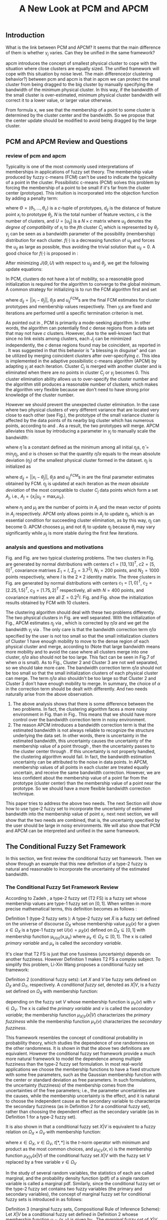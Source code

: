 #+STARTUP: content
#+OPTIONS: 
#+OPTIONS: toc:nil
# set DATE to void to avoid it's display
#+DATE: 
#+LATEX_CLASS: IEEEtran
#+LaTeX_CLASS_OPTIONS: [journal]
#+LATEX_HEADER: \usepackage[caption=false,font=footnotesize]{subfig}
#+LATEX_HEADER: \usepackage{algorithm}
#+LATEX_HEADER: \usepackage{algpseudocode}
#+LATEX_HEADER: \renewcommand{\algorithmicrequire}{\textbf{Input:}}
#+LATEX_HEADER: \newcommand{\crhd}{\raisebox{.25ex}{$\rhd$}}
#+LATEX_HEADER: \renewcommand{\algorithmiccomment}[1]{{\hspace{-0.6cm}$\crhd$ {\it {#1}}}}
# bold and italic vector
#+LATEX_HEADER: \newcommand{\vect}[1]{\boldsymbol{#1}}
# In IEEEtran_HOWTO the equations section on page 8. this 2500 config is to estore IEEEtran ability to automatically break within multiline equations
#+LATEX_HEADER: \interdisplaylinepenalty=2500

#+TITLE: A New Look at PCM and APCM

\begin{abstract}
We propose a unified framework for pcm and apcm, from the viewpoint (or by considering?) of uncertainty of the bandwidth parameter. It's shown that the difference between them is how much confidence we have in the data. In fact, the uncertainty of the bandwidth parameter is into the membership of  a point, this is done by using Prof. LiXin Wang's new formulation of the Type 2 fuzzy set, i.e. the conditional fuzzy set framework. Thus this paper also serves as a justify for this new formulation.
\end{abstract}

** Introduction
     
What is the link between PCM and APCM?
It seems that the main difference of them is whether $\gamma_j$ varies. Can they be unified in the same framework?

apcm introduces the concept of smallest physical cluster to cope with the situation where close clusters are equally sized. The unified framework will cope with this situation by noise level.
The main difference(or clustering behavior?) between pcm and apcm is that in apcm we can protect the small cluster from being dragged to the big cluster by manually specifying the bandwidth of the  minimum physical cluster. In this way, if the bandwidth of the small cluster is over-estimated, minimum physical cluster bandwidth will correct it to a lower value, or larger value otherwise.

From formula x, we see that the membership of a point to some cluster is determined by the cluster center and the bandwidth. So we propose that the center update should be modified to avoid being dragged by the large cluster.

** PCM and APCM Review and Questions
*** review of pcm and apcm
Typicality is one of the most commonly used interpretations of memberships in applications of fuzzy set theory. The membership value produced by fuzzy c-means (FCM) \cite{bezdek_pattern_2013} can't be used to indicate the typicality of a point in the cluster. Possibilistic c-means (PCM) \cite{krishnapuram_possibilistic_1993} solves this problem by forcing the membership of a point to be small if it's far from the cluster center (prototype). This intuition is incorporated into the objection function by adding a penalty term:
#+BEGIN_LaTeX
\begin{equation}
J(\Theta,U)=\sum_{j=1}^{c}J_j=\sum_{j=1}^{c}\left[\sum_{i=1}^{N}u_{ij}d_{ij}^2+\gamma_j \sum_{i=1}^{N}f(u_{ij})\right]
\end{equation}
#+END_LaTeX
where $\Theta=(\theta_1,\ldots,\theta_c)$ is a $c$-tuple of prototypes, $d_{ij}$ is the distance of feature point $x_i$ to prototype $\theta_j$, $N$ is the total number of feature vectors, $c$ is the number of clusters, and $U=[u_{ij}]$ is a $N\times c$ matrix where $u_{ij}$ denotes the /degree of compatibility/ of $x_i$ to the $j\text{th}$ cluster $C_j$ which is represented by $\theta_j$. $\gamma_j$ can be seen as a bandwidth parameter of the possibility (membership) distribution for each cluster. $f(\cdot)$ is a decreasing function of $u_{ij}$ and forces the $u_{ij}$ as large as possible, thus avoiding the trivial solution that $u_{ij}=0$. A good choice for $f(\cdot)$ is proposed in \cite{krishnapuram_possibilistic_1996}:
#+BEGIN_LaTeX
\begin{equation}
f(u_{ij})=u_{ij}\log u_{ij}-u_{ij}
\end{equation}
#+END_LaTeX 

After minimizing $J(\Theta,U)$ with respect to $u_{ij}$ and $\theta_j$, we get the following update equations:
#+BEGIN_LaTeX
\begin{IEEEeqnarray}{ll}
u_{ij}&=\exp\left(-\frac{d^2_{ij}}{\gamma_j}\right) \label{pcm_u_update}  \\
\theta_j&=\frac{\Sigma_{i=1}^Nu_{ij}x_i}{\Sigma_{i=1}^Nu_{ij}} \label{pcm_theta_update}
\end{IEEEeqnarray}
#+END_LaTeX

In PCM, clusters do not have a lot of mobility, so a reasonable good initialization is required for the algorithm to converge to the global minimum. A common strategy for initializing is to run the FCM algorithm first and set
#+BEGIN_LaTeX
\begin{equation}
\gamma_j=\frac{\Sigma_{i=1}^Nu_{ij}^{FCM}d^2_{ij}}{\Sigma_{i=1}^Nu_{ij}^{FCM}}
\end{equation}
#+END_LaTeX 
where $d_{ij}=||x_i-\theta_j||$, $\theta_j\text{s}$ and $u_{ij}^{FCM}\text{s}$ are the final FCM estimates for cluster prototypes and membership values respectively. Then $\gamma_j\text{s}$ are fixed and iterations are performed until a specific termination criterion is met.

As pointed out in \cite{krishnapuram_possibilistic_1996}, PCM is primarily a mode-seeking algorithm. In other words, the algorithm can potentially find $c$ dense regions from a data set that may not have $c$ clusters. However, due to the well-known fact that since no link exists among clusters, each $J_j$ can be minimized independently, the $c$ dense regions found may be coincident, as reported in \cite{barni_comments_1996}. It was suggested in \cite{krishnapuram_possibilistic_1996} that this behavior is "a blessing in disguise" and can be utilized by merging coincident clusters after over-specifying $c$. This idea is implemented in the adaptive possibilistic c-means algorithm (APCM) \cite{xenaki_novel_2016} by adapting $\gamma_j$ at each iteration. Cluster $C_j$ is merged with another cluster and is eliminated when there are no points in cluster $C_j$ or $\gamma_j$ becomes $0$. This cluster elimination ability allows us to over-specify the cluster number and the algorithm still produces a reasonable number of clusters, which makes the algorithm very flexible because we don't need to have strong prior knowledge of the cluster number.

However we should prevent the unexpected cluster elimination. In the case where two physical clusters of very different variance that are located very close to each other (see Fig.\ref{fig1_ori}), the prototype of the small variance cluster is affected by the data points of its nearby big cluster which has numerous points, according to \eqref{pcm_u_update} and \eqref{pcm_theta_update}. As a result, the two prototypes will merge. APCM alleviates this issue by introducing a parameter in $\gamma_j$ to manually scale the bandwidth:
#+BEGIN_LaTeX
\begin{equation}
\label{corrected_eta}
\gamma_j=\frac{\hat{\eta}}{\alpha}\eta_j
\end{equation}
#+END_LaTeX 
where $\hat{\eta}$ is a constant defined as the minimum among all initial $\eta_j\text{s}$, $\hat{\eta}=\min_j\eta_j$, and $\alpha$ is chosen so that the quantity $\hat{\eta}/\alpha$ equals to the mean absolute deviation ($\eta_j$)  of the smallest physical cluster formed in the dataset. $\eta_j$ is initialized as
#+BEGIN_LaTeX
\begin{equation}
\label{apcm_eta_init}
\eta_j=\frac{\Sigma_{i=1}^Nu_{ij}^{FCM}d_{ij}}{\Sigma_{i=1}^Nu_{ij}^{FCM}}  
\end{equation}
#+END_LaTeX 
where $d_{ij}=||x_i-\theta_j||$, $\theta_j\text{s}$ and $u_{ij}^{FCM}\text{s}$ in \ref{apcm_eta_init} are the final parameter estimates obtained by FCM. $\eta_j$ is updated at each iteration as the /mean absolute deviation/ of the most compatible to cluster $C_j$ data points which form a set $A_j$, i.e., $A_j=\{x_i|u_{ij}=\max_r u_{ir}\}$.
#+BEGIN_LaTeX
\begin{equation}
\label{apcm_eta_update}
\eta_j=\frac{1}{n_j}\sum_{x_i\in A_j}||x_i-\mu_j||
\end{equation}
#+END_LaTeX 
where $n_j$ and $\mu_j$ are the number of points in $A_j$ and the mean vector of points in $A_j$ respectively. APCM only allows points in $A_j$ to update $\eta_j$, which is an essential condition for succeeding cluster elimination, as by this way, $\eta_j$ can become $0$. APCM chooses $\mu_j$ and not $\theta_j$ to update $\eta_j$ because $\theta_j$ may vary significantly while $\mu_j$ is more stable during the first few iterations.

*** analysis and questions and motivations
#+BEGIN_LaTeX
\begin{figure}[!t]
   \centering
   \subfloat[]
    {\includegraphics{img/fig1_ori.png}\label{fig1_ori}}
   \quad
   \subfloat[]
    {\includegraphics{img/fig1_init.png}\label{fig1_init}}
\caption{(a) Dataset 1. (b) 10 initial partitions obataind by FCM.}
\label{fig1}
\end{figure}
#+END_LaTeX
#+BEGIN_LaTeX
\begin{figure}[!t]
   \centering
   \subfloat[]
    {\includegraphics[width=1.2in]{img/fig6_ori.png}\label{fig6_ori}}
   \quad
   \subfloat[]
    {\includegraphics[width=1.2in]{img/fig6_init.png}\label{fig6_init}}
\caption{(a) Dataset 2. (b) 10 initial partitions obataind by FCM.}
\label{fig6}
\end{figure}
#+END_LaTeX
Fig.\ref{fig1_ori} and Fig.\ref{fig6_ori} are two typical clustering problems. The two clusters in Fig.\ref{fig1_ori} are generated by normal distributions with centers $c1=[13, 13]^T$, $c2=[5, 0]^T$, covariance matrixes $\Sigma_1=I$, $\Sigma_2=3.7^2I$, $N_1=200$ points, and $N_2=1000$ points  respectively, where $I$ is the $2\times 2$ identity matrix. The three clusters in Fig.\ref{fig6_ori} are generated by normal distributions with  centers $c_1=[1, 0]^T$, $c_2=[2.25, 1.5]^T$, $c_3=[1.75, 2]^T$ respectively, all with $N=400$ points, and covariance matrixes are all $\Sigma=0.2^2I$. Fig.\ref{fig1_init} and Fig.\ref{fig6_init} show the initialization results obtained by FCM with 10 clusters.

The clustering algorithm should deal with these two problems differently. The two physical clusters in Fig.\ref{fig1} are well separated. With the initialization of Fig.\ref{fig1_init}, APCM estimates $\eta_j$ via \eqref{apcm_eta_update}, which is corrected by $\hat{\eta}/\alpha$ and we get the bandwidth $\gamma_j$ via \eqref{corrected_eta}. The only care is that the bandwidth correction term $\hat{\eta}/\alpha$ specified by the user is not too small so that the small initialization clusters of Cluster $1$ have enough mobility to move to the dense region of each physical cluster and  merge, according to \eqref{pcm_theta_update} (Note that large bandwidth means more mobility and to avoid the case where all clusters merge into one cluster, $\hat{\eta}/\alpha$ also should not be too large. This fact can be seen in Fig.7 of \cite{xenaki_novel_2016} when $\alpha$ is small).
As to Fig.\ref{fig6}, Cluster $2$ and Cluster $3$ are not well separated, so we should take more care. The bandwidth correction term $\hat{\eta}/\alpha$ should not be too small so that the small initialization clusters of each physical cluster can merge. The term $\hat{\eta}/\alpha$ also shouldn't be too large so that Cluster $2$ and Cluster $3$ don't have enough mobility to merge.
In summary, the choice of $\alpha$ in the correction term should be dealt with differently. And two needs naturally arise from the above observation.
1. The above analysis shows that there is some difference between the two problems. In fact, the clustering algorithm faces a more noisy environment in Fig.\ref{fig6_ori} than in Fig.\ref{fig1_ori}. This means that we should have more control over the bandwidth correction term in noisy environment.
2. The reason APCM introduces a bandwidth correction term is that the estimated bandwidth is not always reliable to recognize the structure underlying the data set. In other words, there is uncertainty in the estimated bandwidth, this uncertainty causes the uncertainty of the membership value of a point through \eqref{pcm_u_update} , then the uncertainty passes to the cluster center through \eqref{pcm_theta_update}. If this uncertainty is not properly handled, the clustering algorithm would fail. 
   In fact, the bandwidth estimation uncertainty can be attributed to the noise in data points.
   In APCM, membership values of all points in each cluster are treated equally uncertain, and receive the same bandwidth correction.
   However, we are less confident about the membership value of a point far from the prototype (cluster center) than the membership value of a point near the prototype. So we should have a more flexible bandwidth correction technique.

This paper tries to address the above two needs. The next Section will show how to use type-2 fuzzy set to incorporate the uncertainty of estimated bandwidth into the membership value of point $x_i$.
next next section, we will show that the two needs are combined, that is, the uncertainty specified by the user should be large in noisy environments. We will also show that PCM and APCM can be interpreted and  unified in the same framework.
** The Conditional Fuzzy Set Framework
In this section, we first review the conditional fuzzy set framework. Then we show through an example that this new definition of a type-2 fuzzy is natural and reasonable to incorporate the uncertainty of the estimated bandwidth.
*** The Conditional Fuzzy Set Framework Review
According to Zadeh \cite{zadeh_concept_1975}, a type-2 fuzzy set (T2 FS) is a fuzzy set whose membership values are type-1 fuzzy set on $[0,1]$. When written in more precise mathematical terms,  this definition becomes as follows \cite{wang_new_2016}:

Definition 1 (type-2 fuzzy sets ): A type-2 fuzzy set $\tilde{X}$ is a fuzzy set defined on the universe of discourse $\Omega_X$ whose membership value $\mu_\tilde{X}(x)$ for a given $x\in\Omega_X$ is a type-1 fuzzy set  $U(x)=\mu_\tilde{X}(x)$ defined on $\Omega_X\subseteq[0,1]$ with membership function \mu_{U(x)}(x,\mu_x) where $\mu_x\in\Omega_X\subseteq[0,1]$. The x is called /primary variable/ and $\mu_x$ is called the /secondary variable/. \qedsymbol

It's clear that T2 FS is just that one fussiness (uncertainty) depends on another fuzziness. However Definition 1 makes T2 FS a complex subject. To simplify this problem, Li-Xin Wang \cite{wang_new_2016} proposes a conditional fuzzy set framework:

Definition 2 (conditional fuzzy sets): Let $X$ and $V$ be fuzzy sets defined on $\Omega_X$ and $\Omega_Y$, respectively. A /conditional fuzzy set/, denoted as $X|V$, is a fuzzy set defined on $\Omega_X$ with membership function:
#+BEGIN_LaTeX
\begin{equation}
\mu_{X|V}(x|V),\quad  x\in\Omega_X
\end{equation}
#+END_LaTeX
depending on the fuzzy set $V$ whose membership function is $\mu_V(v)$ with $v\in\Omega_V$. The x is called the /primary variable/ and $v$ is called the /secondary variable/; the membership function $\mu_{X|V}(x|V)$ characterizes the /primary fuzziness/ while the membership function $\mu_V(v)$ characterizes the /secondary fuzziness/.

This framework resembles the concept of conditional probability in probability theory, which studies the dependence of one randomness on the other randomness. It is shown in \cite{wang_new_2016} that the above two definitions are equivalent. However the conditional fuzzy set framework provide a much more natural framework to model the dependence among multiple fuzziness than the type-2 fuzzy set formulation.
In most real-world applications we choose the membership functions to have a fixed structure with some free parameters, such as the Gaussian membership function with the center or standard deviation as free parameters. In such formulations, the uncertainty (fuzziness) of the membership comes from the uncertainties of the free parameters; i.e., the parameter uncertainties are the causes, while the membership uncertainty is the effect, and it is natural to choose the independent cause as the secondary variable to characterize the secondary fuzziness (as in Definition 2 for a conditional fuzzy set), rather than choosing the dependent effect as the secondary variable (as in Definition 1 for a type-2 fuzzy set).

It is also shown in\cite{wang_new_2016} that a conditional fuzzy set $X|V$ is equivalent to a fuzzy relation on $\Omega_X\times\Omega_V$ with membership function:

#+BEGIN_LaTeX
\begin{equation}
\label{fuzzy_relation}
\mu_{X|V}(x,v)=t[\mu_{X|V}(x|v),\mu_V(v)]
\end{equation}
#+END_LaTeX
where $x\in\Omega_X$, $v\in\Omega_V$, $t[*,*]$ is the $t$-norm operator with minimum and product as the most common choices, and $\mu_{X|V}(x,v)$ is the membership function $\mu_{X|V}(x|V)$ of the conditional fuzzy set $X|V$ with the fuzzy set $V$  replaced by a free variable $v\in\Omega_V$

In the study of several random variables, the statistics of each are called marginal, and the probability density function (pdf) of a single random variable is called a marginal pdf. Similarly, since the conditional fuzzy set or the type-2 fuzzy set contains two fuzzy variables (the primary and secondary variables), the concept of marginal fuzzy set for conditional fuzzy sets is introduced in \cite{wang_new_2016} as follows:

Definition 3 (marginal fuzzy sets, Compositional Rule of Inference Scheme): Let $X|V$ be a conditional fuzzy set defined in Definition 2 whoese membership function $\mu_{X|V}(x,v)$ is given by \eqref{fuzzy_relation}. The /marginal fuzzy set/ of $X|V$, denoted as $X$, is a type-1 fuzzy set on $\Omega_X$ whose membership function $\mu_X(x)$ is determined through Zadeh's Compositional Rule of Inference:

#+BEGIN_LaTeX
\begin{equation}
\label{marginal_fs}
\mu_X(x)=\max_{v\in\Omega_V}\min[\mu_{X|V}(x|v),\mu_V(v)],\;\;x\in\Omega_X
\end{equation}
#+END_LaTeX

Then the basic philosophy to dealing with type-2 fuzziness is to use \eqref{marginal_fs} to "cancel out" the secondary fuzziness $V$ and transform the type-2 problems back to the ordinary type-1 framework. We can explicitly model the uncertainty of the membership caused by some parameter $V$ and "cancel" $V$ to get the type-1 marginal fuzzy set. Then the effect of the uncertainty of $V$ is incorporated into type-1 marginal fuzzy set. 
*** An Example to Illustrate the Incorporation of Uncertainty
Suppose we have estimated the center $x_0$ and bandwidth $v_0$ of a Gaussian membership function $\mu_X(x)$ to represent some cluster, and we want to consider the uncertainty of $\mu_X(x)$ caused by the uncertainty of the bandwidth parameter $V$. First, the conditional fuzzy set $X|V$ is constructed as follows:
#+BEGIN_LaTeX
\begin{equation}
\mu_{X|V}(x|V)=\exp\left(-\frac{|x-x_0|^2}{V^2}\right)
\end{equation}
#+END_LaTeX
and the uncertainty (fuzziness) of $V$ is also modeled as a Gaussian fuzzy set with the membership function:
#+BEGIN_LaTeX
\begin{equation}
\mu_V(v)=\exp\left(-\frac{(v-v0)^2}{\sigma^2_v}\right)
\end{equation}
#+END_LaTeX
where $\sigma_v$ is a given constant determining the uncertainty of parameter $V$. Then according to Definition 3 \eqref{marginal_fs}, the marginal fuzzy set $X$ of $X|V$ with membership function:
#+BEGIN_LaTeX
\begin{IEEEeqnarray}{ll}
\label{marginal_result}
\mu_X(x)&=\max_{v\in R_+ }\min\left[\exp\left(-\frac{|x-x_0|^2}{V^2}\right),\exp\left(-\frac{(v-v0)^2}{\sigma^2_v}\right)\right] \nonumber \\
        &=\exp\left(-\frac{|x-x_0|^2}{v_{new}}\right)
\end{IEEEeqnarray}
#+END_LaTeX
where $v_{new}=0.5v^2_0+0.5v_0\sqrt{v_0^2+4\sigma_v|x-x_0|}+\sigma_v|x-x_0|$. The last line is achieved at the highest point of the intersection $\exp\left(-\frac{|x-x_0|^2}{V^2}\right)=\exp\left(-\frac{(v-v0)^2}{\sigma^2_v}\right)$ which gives $v^2=v_{new}$ and substituting it into $\exp\left(-\frac{|x-x_0|^2}{V^2}\right)$ or $\exp\left(-\frac{(v-v0)^2}{\sigma^2_v}\right)$ gives the result. Let $d(x_i,x_0)$ denote the distance from a point $x_i$ to the center $x_0$. Then result \eqref{marginal_result} can be generalized by replacing $|x-c|$ with $d(x_i,x_0)$.
#+BEGIN_LaTeX
\begin{figure}[!t]
   \centering
   \subfloat[]
    {\includegraphics[width=1.2in]{img/type2_mf_1_primary.png}\label{primary_fuzziness}}
   %\quad
   \subfloat[]
    {\includegraphics[width=1.2in]{img/type2_mf_2_secondary.png}\label{secondary_fuzziness}}
   %\quad
   \subfloat[]
    {\includegraphics[width=1.2in]{img/type2_mf_3_marginal.png}\label{marginal_fuzziness}}
   \label{illustrate_bandwidth_marginal}
\caption{Illustration  of type-2 fuzzy set for incorporating uncertainty. (a) Primary fuzziness. (b) Secondary fuzziness with various $\sigma_v\text{s}$. (c) The final marginal fuzzy set after incorporating  uncertainty of the bandwidth with different degrees indexed by $\sigma_v$.}
\label{type2_fs_uncertainty}
\end{figure}
#+END_LaTeX
Fig.\ref{primary_fuzziness} shows the primary fuzziness when $x_0$ is estimated as 12.5 and $v_0$ is estimated as 2.5 but with uncertainty. Fig.\ref{secondary_fuzziness} shows the secondary fuzziness (uncertainty) of $v_0$ with various $\sigma_v\text{s}$. Note that we don't intend to model the uncertainty of $\sigma_v$ here. So we assume $\sigma_v$ is a given value. Fig.\ref{marginal_fuzziness} shows the marginal fuzzy fuzzy set into which the uncertainty has been incorporated.

We can see from \eqref{marginal_result} and Fig.\ref{marginal_fuzziness} that 
the marginal fuzzy set curve is more flat when the estimated bandwidth has much uncertainty, i.e., $\sigma_v$ is large.
For a specific $\sigma_v$, the corrected bandwidth ($v_{new}$ in \eqref{marginal_result}) is almost the same as $v_0$ when $d(x_i,x_0)$ is small, and $v_{new}$ increases as $d(x_i,x_0)$ becomes large.
In other words, the uncertainty of the bandwidth $v_0$ is incorporated into the marginal fuzzy set $\mu_X(x)$ in such a way that membership function of points with small $d(x_i,x_0)$ remains almost the same shape as the one with $\sigma_v=0$ (i.e., with no uncertainty in $v_0$), and membership function of points with large $d(x_i,x_0)$ deviates much from the one with $\sigma_v=0$. The degree of deviation is controlled by $\sigma_v$ and $d(x_i,x_0)$. This behavior is very intuitive in the sense that the uncertainty of bandwidth $v_0$ is obviously reflected in the membership of $x_i$ only when $x_i$ is far from the center and $x_i$ can be seen as a noisy datum in this case. 

From the above analysis, we can conclude that it's reasonable to use the marginal fuzzy set to incorporate the uncertainty of the bandwidth. But it's not easy to specify $\sigma_v$ so that the uncertainty of the bandwidth is properly represented. Next we will show that the choice of $\sigma_v$ depends on noise level of the data set.
** The unified Framework
In Section , we propose that dataset \ref{fig1} and dataset \ref{fig6} should be dealt with differently, and that the bandwidth correction should be performed in a more reasonable way. In Section , we use type-2 fuzzy set to implement an intuitive way of bandwidth correction. In this section, we will first present the unified framework of PCM and APCM. This unified framework gives us a view of the PCM-based algorithms from noise. Then experiments are performed to  show how the two needs in Section are met.
*** Algorithm Description
Based on the analysis in Section. , we propose that the noise exists not only in the form of noisy points, but also in other forms for PCM-based clustering algorithms. We will first deal with the second form of noise: other clusters.
Our point is that, since the prototype update of one cluster is influence by points of other clusters, according to \eqref{pcm_theta_update}, in the sense that the prototypes are attracted (or even dragged) by other clusters. So each cluster can be seen as a noisy cluster to other clusters. This can also be seen from our analysis in the two typical problems in Section which the clustering algorithm should deal with differently. Based on this observation, we propose to introduce the concept of /noise level/ $\alpha$ of the data set in the update equation of prototypes:
#+BEGIN_LaTeX
\begin{equation}
\label{upcm_theta_update}
\theta_j=\frac{\Sigma_{i=1}^Nu_{ij}x_i}{\Sigma_{i=1}^Nu_{ij}} \quad \text{for}\;u_{ij}\geq \alpha.
\end{equation}
#+END_LaTeX 
The $\alpha\text{-cut}$ trick is used in \cite{krishnapuram_possibilistic_1993} to compute the bandwidth with only the "good" feature point, and it's used here to update the center. By setting an appropriate $\alpha$, the influence of points in other clusters on the $\theta_j$ update is reduced. So we can select different $\alpha\text{s}$ for dataset Fig.\ref{fig1} and Fig.\ref{fig6}.

The first form of noise, i.e., noisy points directly resulted in the uncertainty of the  bandwidth estimation, according to \eqref{apcm_eta_update}.  Then this uncertainty causes the uncertainty of the membership value of a point through \eqref{pcm_u_update}. In Section. , the intuition that we have more  we are less confident about the membership value of a point far from the prototype (cluster center) than the membership value of a point near the prototype, is respected in the conditional fuzzy set formulation of the membership function. so we can control the shape of the membership function through the bandwidth uncertainty parameter $\sigma_v$. Note that the shape (or bandwidth correction) is controlled in a more flexible way than simply scaling the bandwidth like \eqref{corrected_eta}. To easy computation, we use $\theta_j$ to replace $\mu_j$ in \eqref{apcm_eta_update}:
#+BEGIN_LaTeX
\begin{equation}
\label{upcm_eta_update}
\eta_j=\frac{1}{n_j}\sum_{x_i\in A_j}||x_i-\theta_j||
\end{equation}
#+END_LaTeX 
Then the membership function is modified according to \eqref{marginal_result} as follows:
#+BEGIN_LaTeX
\begin{IEEEeqnarray}{ll}
\label{upcm_u_update}
\mu_{ij}=\exp\left(-\frac{d_{ij}^2}{\gamma_j}\right)
\end{IEEEeqnarray}
#+END_LaTeX
where $\gamma_j=0.5\eta_{j}^{2}+0.5\eta_{j}\sqrt{\eta_{j}^{2}+4\sigma_vd_{ij}}+\sigma_vd_{ij}$ and $d_{ij}=||x_i-\theta_j||$.

The above reformulation of PCM and APCM makes up the unified framework (UPCM) from the viewpoint of noise (uncertainty). In UPCM, $\alpha$ and $\sigma_v$ are used together to constrain each cluster to stay in there physical clusters, while still allowing to eliminate clusters in the same dense region.
The UPCM algorithm is explicitly stated in Algorithm 1.
#+BEGIN_LaTeX
\begin{algorithm}[H]
\caption{ [$\Theta$, $U$, $label$] = UPCM($X$, $m_{ini}$, $\alpha$, $\sigma_v$)}
\label{alg:upcm}
\begin{algorithmic}[1]
\Require {$X$, $m_{ini}$, $\alpha$, $\sigma_v$}
\State Run FCM.
\State Initialize $\eta_j$ via \eqref{apcm_eta_init}
\State $m=m_{ini}$
\Repeat
\State Update $U$ via \eqref{upcm_u_update}
\State Update $\Theta$ via \eqref{upcm_theta_update}
\Statex {\Comment {Possible cluster elimination}
\For{$i \leftarrow 1 \textbf{ to } N$}
\State \textbf{Set:} $label(i)=r$ if $u_{ir}=\max_j u_{ij}$
\EndFor
\State Cluster $j$ is eliminated if $j \notin label$
\State \textbf{Set:} $m=m-p$ if  $p$ clusters are eliminated
\Statex {\Comment {Bandwidth update and possible cluster elimination}
\State Update $\eta_j$ via \eqref{upcm_eta_update}
\State Cluster $j$ is eliminated if $\eta_j=0$
\State \textbf{Set:} $m=m-p$ if  $p$ clusters are eliminated
\Until{the change in ${\theta}_j$'s between two successive iterations becomes sufficiently small or the number of iterations is reached}\\
\Return {$\Theta$, $U$, $label$}
\end{algorithmic}
\end{algorithm}
#+END_LaTeX
*** Performance
In this subsection, we will show the performance of UPCM on dataset \ref{fig1} and dataset \ref{fig6} in Section . This also shows the flexibility endowed by UPCM.

First, we will show how PCM and APCM are unified in UPCM. 
In Fig.\ref{fig_transition_apcm_pcm}, the PCM region means that estimated clusters (prototypes) are both in the large cluster (Cluster 1 in Fig.\ref{fig1_ori}) and the APCM region means that estimated clusters (prototypes) are in each physical cluster respectively.
In the PCM region, the parameters given to the algorithm allows the small cluster to have enough bandwidth (mobility) to move to the dense region of the whole data set (Actually, this dense region is the weighted average of points in the dataset), according to \eqref{pcm_theta_update}. At the same time, the large cluster (prototype) stays in the dense region of the large physical cluster. In this example, the two prototypes are close enough to merge. However, if the small physical cluster has more points, say 400, the two prototypes will merge only when we specify a large $\sigma_v$, as can be seen in Fig.\ref{fig1_notmerge}.
In the APCM region, the bandwidth (mobility) of each cluster is properly confined through $\sigma_v$, so both clusters are correctly estimated.
Another feature we can see from Fig.\ref{fig_transition_apcm_pcm} is that high setting of noise level $\alpha$ allows us to specify a wider range of  $\sigma_v$, while still producing good clusters. This verifies our assumption that the existence of other clusters can be seen as threat or noise to other clusters. 
The APCM algorithm estimation error curve is smooth, in contrast, the UPCM is more robust, in the sense that, in the apcm region, the estimates are more robust.

Then we will show that the main difference of dataset Fig.\ref{fig1_ori} and Fig.\ref{fig6_ori} is noise level.
The resulting number of clusters on dataset Fig.\ref{fig1_ori} and Fig.\ref{fig6_ori} are shown in Fig.\ref{fig1_comprose} and Fig.\ref{fig6_comprose} respectively. The results verifies that dataset Fig.\ref{fig6_ori} is more noisy than Fig.\ref{fig1_ori}. 
We can see from Fig.\ref{fig6_comprose} that for the data set Fig.\ref{fig6_ori} and initialization of Fig.\ref{fig6_init}, it's better to specify a high noise level $\alpha$ so that the algorithm still estimates the correct number of clusters in a wider range of $\sigma_v$. In contrast, dataset Fig.\ref{fig1_ori} is less noisy than dataset Fig.\ref{fig6_ori}, so the algorithm's performance didn't rely too much on the specification of $\alpha$.
An explanation of Fig.\ref{fig1_comprose} and Fig.\ref{fig6_ori}. a high noise level may indicate that fewer points are actually contributed to the adaption of center, so we should specify a large $\sigma_v$ to give the clusters more mobility to merge.

#+CAPTION: The center-estimation error with respect to degree of uncertainty ($\sigma_v$) under various noise levels ($\alpha$). The centers are estimated by UPCM on dataset Fig.\ref{fig1}. The error is computed via $\Sigma_i||\hat{\theta}_i-\theta_i^{True}||$. Note that, the estimated two cluster centers are both considered to be $\hat{\theta}_1$ when the algorithm results in only $1$ cluster. In the APCM region, the estimated clusters are almost exactly in the two physical clusters. In the PCM region, the small cluster is 'dragged' towards the large cluster.
#+NAME: fig_transition_apcm_pcm
#+ATTR_LATEX: :width 0.5\textwidth
[[file:img/plot_sigmaV_data_2initial.png]]

#+CAPTION: The small cluster in Fig.\ref{fig1} now has 400 points.
#+NAME: fig1_notmerge
#+ATTR_LATEX: :width 0.5\textwidth
[[file:img/fig1_notmerge.png]]

#+CAPTION: The center-estimation error with respect to $\alpha$). The centers are estimated by APCM on dataset Fig.\ref{fig1}. The error is computed via $\Sigma_i||\hat{\theta}_i-\theta_i^{True}||$. Note that, the estimated two cluster centers are both considered to be $\hat{\theta}_1$ when the algorithm results in only $1$ cluster.
#+NAME: fig_apcm_estimation_error
#+ATTR_LATEX: :width 0.5\textwidth
[[file:img/plot_sigmaV_data_apcm.png]]

#+CAPTION: The number of clusters resulted from UPCM on dataset Fig.\ref{fig1}.
#+NAME: fig1_comprose
#+ATTR_LATEX: :width 0.5\textwidth
[[file:img/plot_comprose_data_fig1.png]]
#+CAPTION: The number of clusters resulted from UPCM on dataset Fig.\ref{fig6}.
#+NAME: fig6_comprose
#+ATTR_LATEX: :width 0.5\textwidth
[[file:img/plot_comprose_data_fig6.png]]

** Conclusions and Discussions

1. (Below is a few open questions. The marginal fuzzy set incorporates uncertainty of the bandwidth by making the membership function curve more flat.  But why not make it more steep? Does the steepness of a membership function curve reflects uncertainty of the bandwidth? If so, small cluster with small bandwidth has less uncertainty than the big cluster? Note that if the curve is very steep, we can be very sure that the membership of point $x_1$ is very different from point $x_2$. But if the curve is less steep, their memberships become similar, we can't easily differentiate them any more. )
2. the fussiness of u depends on the fussiness of the bandwidth, whose fussiness depends on the the noise level, i.e. the Type 3 fuzzy set. It seems feasible to use the framework of marginal fuzzy to 
It seems that the uncertainty (fuzziness) of the bandwidth can also be a Type-2 fuzzy set, and its parameter is the noise level.
 now the marginal fuzzy set of the membership u has only one parameter sigma_v, so we can finally cancel out sigma_v if we can model the fuzziness of sigma_v with the noise level as a parameter, we leave it...


#+BEGIN_LaTeX
\bibliographystyle{IEEEtran}
\bibliography{D:/emacs/etc/ZoteroOutput,IEEEabrv}
#+END_LaTeX

